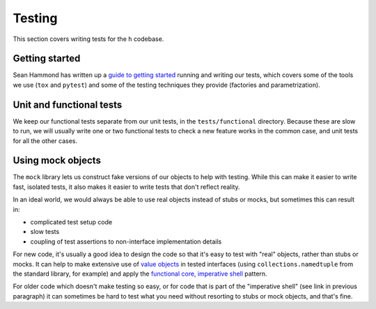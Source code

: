 Testing
=======

This section covers writing tests for the ``h`` codebase.

Getting started
---------------

Sean Hammond has written up a `guide to getting started`_ running and writing
our tests, which covers some of the tools we use (``tox`` and ``pytest``) and
some of the testing techniques they provide (factories and parametrization).

.. _guide to getting started: https://www.seanh.cc/post/running-the-h-tests

Unit and functional tests
-------------------------

We keep our functional tests separate from our unit tests, in the
``tests/functional`` directory. Because these are slow to run, we will usually
write one or two functional tests to check a new feature works in the common
case, and unit tests for all the other cases.

Using mock objects
------------------

The ``mock`` library lets us construct fake versions of our objects to help with
testing. While this can make it easier to write fast, isolated tests, it also
makes it easier to write tests that don't reflect reality.

In an ideal world, we would always be able to use real objects instead of stubs
or mocks, but sometimes this can result in:

- complicated test setup code
- slow tests
- coupling of test assertions to non-interface implementation details

For new code, it's usually a good idea to design the code so that it's easy to
test with "real" objects, rather than stubs or mocks. It can help to make
extensive use of `value objects`_ in tested interfaces (using
``collections.namedtuple`` from the standard library, for example) and apply
the `functional core, imperative shell`_ pattern.

For older code which doesn't make testing so easy, or for code that is part of
the "imperative shell" (see link in previous paragraph) it can sometimes be
hard to test what you need without resorting to stubs or mock objects, and
that's fine.

.. _value objects: https://martinfowler.com/bliki/ValueObject.html
.. _functional core, imperative shell: https://www.destroyallsoftware.com/talks/boundaries
